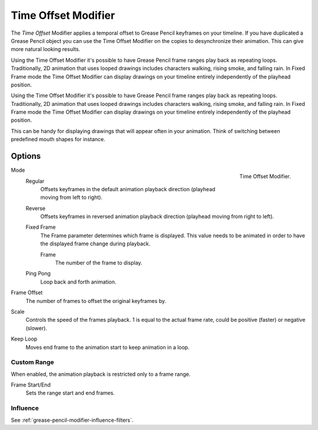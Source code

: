 .. index:: Grease Pencil Modifiers; Time Offset Modifier
.. _bpy.types.TimeGpencilModifier:

********************
Time Offset Modifier
********************

The *Time Offset* Modifier applies a temporal offset to Grease Pencil keyframes on your timeline.
If you have duplicated a Grease Pencil object you can use the Time Offset Modifier on the copies to desynchronize their animation. This can give more natural looking results.

Using the Time Offset Modifier it's possible to have Grease Pencil frame ranges play back as repeating loops. 
Traditionally, 2D animation that uses looped drawings includes characters walking, rising smoke, and falling rain. 
In Fixed Frame mode the Time Offset Modifier can display drawings on your timeline entirely independently of the playhead position.

Using the Time Offset Modifier it's possible to have Grease Pencil frame ranges play back as repeating loops. Traditionally, 2D animation that uses looped drawings includes characters walking, rising smoke, and falling rain.
In Fixed Frame mode the Time Offset Modifier can display drawings on your timeline entirely independently of the playhead position. 


This can be handy for displaying drawings that will appear often in your animation. Think of switching between predefined mouth shapes for instance.


Options
=======

.. figure:: /images/grease-pencil_modifiers_deform_time-offset_panel.png
   :align: right

   Time Offset Modifier.

Mode
   Regular
      Offsets keyframes in the default animation playback direction (playhead moving from left to right).

   Reverse
      Offsets keyframes in reversed animation playback direction (playhead moving from right to left).

   Fixed Frame
      The Frame parameter determines which frame is displayed. This value needs to be animated in order to have the displayed frame change during playback.

      Frame
         The number of the frame to display.

   Ping Pong
      Loop back and forth animation.

Frame Offset
   The number of frames to offset the original keyframes by.

Scale
   Controls the speed of the frames playback. 1 is equal to the actual frame rate, could be positive (faster) or negative (slower).

Keep Loop
   Moves end frame to the animation start to keep animation in a loop.


Custom Range
------------

When enabled, the animation playback is restricted only to a frame range.

Frame Start/End
   Sets the range start and end frames.


Influence
---------

See :ref:`grease-pencil-modifier-influence-filters`.
